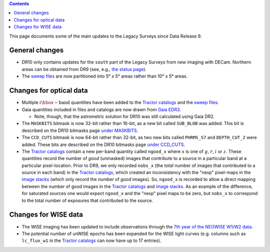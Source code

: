 .. title: Updates since DR9
.. slug: updates
.. tags: 
.. has_math: yes

.. |deg|    unicode:: U+000B0 .. DEGREE SIGN

.. class:: pull-right well

.. contents::

This page documents some of the main updates to the Legacy Surveys since Data Release 9.

.. _`DESI`: https://desi.lbl.gov
.. _`DR8`: ../../dr8/description
.. _`DR9`: ../../dr9/description

General changes
===============

* DR10 only contains updates for the ``south`` part of the Legacy Surveys from new imaging with DECam. Northern areas can be obtained from DR9 (see, e.g., `the status page`_).

* The `sweep files`_ are now partitioned into 5\ |deg| x 5\ |deg| areas rather than 10\ |deg| x 5\ |deg| areas.

Changes for optical data
========================

* Multiple :math:`i\hbox{-}\mathrm{band}` quantities have been added to the `Tractor catalogs`_ and the `sweep files`_.

* Gaia quantities included in files and catalogs are now drawn from `Gaia EDR3`_.

  - Note, though, that the astrometric solution for DR10 was still calculated using Gaia DR2.

* The ``MASKBITS`` bitmask is now 32-bit rather than 16-bit, as a new bit called ``SUB_BLOB`` was added. This bit is described on the DR10 bitmasks page `under MASKBITS`_.

* The ``CCD_CUTS`` bitmask is now 64-bit rather than 32-bit, as two new bits called ``PHRMS_S7`` and ``DEPTH_CUT_2`` were added. These bits are described on the DR10 bitmasks page `under CCD_CUTS`_.

* The `Tractor catalogs`_ contain a new per-band quantity called ``ngood_x`` where ``x`` is one of :math:`g`, :math:`r`, :math:`i` or :math:`z`. These quantities record the number of `good` (unmasked) images that contribute to a source in a particular band at a particular pixel-location. Prior to DR9, we only recorded ``nobs_x`` (the `total` number of images that contributed to a source in each band) in the `Tractor catalogs`_, which created an inconsistency with the "nexp" pixel-maps in the `image stacks`_ (which only record the number of `good` images). So, ``ngood_x`` is recorded to allow a direct mapping between the number of good images in the `Tractor catalogs`_ and `image stacks`_. As an example of the difference, for saturated sources one would expect ``ngood_x`` and the "nexp" pixel maps to be zero, but ``nobs_x`` to correspond to the total number of exposures that contributed to the source.

Changes for WISE data
=====================

* The WISE imaging has been updated to include observations through the `7th year of the NEOWISE W1/W2 data`_.

* The potential number of unWISE epochs has been expanded for the WISE light curves (e.g. columns such as ``lc_flux_w1`` in the `Tractor catalogs`_ can now have up to 17 entries).

.. _`7th year of the NEOWISE W1/W2 data`: http://wise2.ipac.caltech.edu/docs/release/neowise/neowise_2021_release_intro.html
.. _`Tractor catalogs`: ../catalogs
.. _`sweep files`: ../files/#sweep-catalogs-south-sweep
.. _`under MASKBITS`: ../bitmasks#maskbits
.. _`under CCD_CUTS`: ../bitmasks#ccd-cuts
.. _`the status page`: ../../status
.. _`Gaia EDR3`: https://gea.esac.esa.int/archive/documentation/GEDR3/Gaia_archive/chap_datamodel/sec_dm_main_tables/ssec_dm_gaia_source.html
.. _`image stacks`: ../files/#image-stacks-south-coadd
